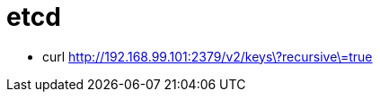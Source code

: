 = etcd

* curl http://192.168.99.101:2379/v2/keys\?recursive\=true[http://192.168.99.101:2379/v2/keys\?recursive\=true]
